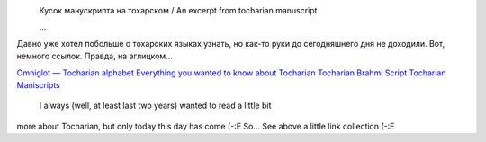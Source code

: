 |image0|
 Кусок манускрипта на тохарском / An excerpt from tocharian manuscript

 ...



Давно уже хотел побольше о тохарских языках узнать, но как-то руки до
сегодняшнего дня не доходили. Вот, немного ссылок. Правда, на
аглицком...


`Omniglot — Tocharian
alphabet <http://www.omniglot.com/writing/tocharian.htm>`__
`Everything you wanted to know about
Tocharian <http://www.oxuscom.com/eyawtkat.htm>`__
`Tocharian Brahmi
Script <http://titus.fkidg1.uni-frankfurt.de/didact/idg/toch/tochbr.htm>`__
`Tocharian
Maniscripts <http://titus.uni-frankfurt.de/texte/tocharic/>`__


 I always (well, at least last two years) wanted to read a little bit
more about Tocharian, but only today this day has come (-:E So... See
above a little link collection (-:E

.. |image0| image:: http://www.omniglot.com/images/langsamples/smp_tocharian.jpg
